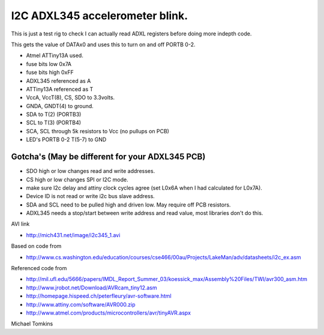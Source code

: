 I2C ADXL345 accelerometer blink.
================================

This is just a test rig to check I can actually read ADXL registers before doing more indepth code.  

This gets the value of DATAx0 and uses this to turn on and off PORTB 0-2.

-  Atmel ATTiny13A used.
-  fuse bits low 0x7A
-  fuse bits high 0xFF
-  ADXL345 referenced as A
-  ATTiny13A referenced as T


-  VccA, VccT(8), CS, SDO  to 3.3volts.
-  GNDA, GNDT(4) to ground.
-  SDA to T(2) (PORTB3)
-  SCL to T(3) (PORTB4)
-  SCA, SCL through 5k resistors to Vcc (no pullups on PCB)
-  LED's PORTB 0-2 T(5-7) to GND

Gotcha's (May be different for your ADXL345 PCB)
^^^^^^^^^^^^^^^^^^^^^^^^^^^^^^^^^^^^^^^^^^^^^^^^

- SDO high or low changes read and write addresses.
- CS high or low changes SPI or I2C mode.
- make sure I2c delay and attiny clock cycles agree (set L0x6A when I had calculated for L0x7A).
- Device ID is not read or write i2c bus slave address.
- SDA and SCL need to be pulled high and driven low. May require off PCB resistors.
- ADXL345 needs a stop/start between write address and read value, most libraries don't do this.

AVI link

- http://mich431.net/image/i2c345_1.avi

Based on code from

- http://www.cs.washington.edu/education/courses/cse466/00au/Projects/LakeMan/adv/datasheets/i2c_ex.asm

Referenced code from

-  http://mil.ufl.edu/5666/papers/IMDL_Report_Summer_03/koessick_max/Assembly%20Files/TWI/avr300_asm.htm
-  http://www.jrobot.net/Download/AVRcam_tiny12.asm
-  http://homepage.hispeed.ch/peterfleury/avr-software.html
-  http://www.attiny.com/software/AVR000.zip
-  http://www.atmel.com/products/microcontrollers/avr/tinyAVR.aspx

Michael Tomkins
